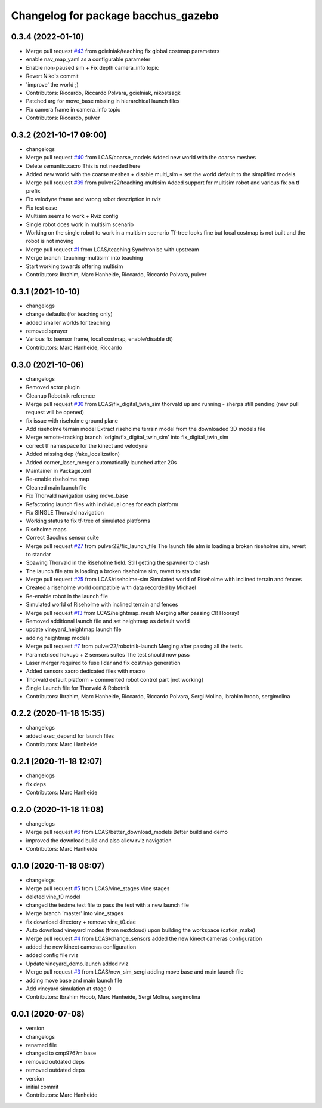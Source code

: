 ^^^^^^^^^^^^^^^^^^^^^^^^^^^^^^^^^^^^
Changelog for package bacchus_gazebo
^^^^^^^^^^^^^^^^^^^^^^^^^^^^^^^^^^^^

0.3.4 (2022-01-10)
------------------
* Merge pull request `#43 <https://github.com/LCAS/bacchus_lcas/issues/43>`_ from gcielniak/teaching
  fix global costmap parameters
* enable nav_map_yaml as a configurable parameter
* Enable non-paused sim + Fix depth camera_info topic
* Revert Niko's commit
* 'improve' the world ;)
* Contributors: Riccardo, Riccardo Polvara, gcielniak, nikostsagk

* Patched arg for move_base missing in hierarchical launch files
* Fix camera frame in camera_info topic
* Contributors: Riccardo, pulver

0.3.2 (2021-10-17 09:00)
------------------------
* changelogs
* Merge pull request `#40 <https://github.com/LCAS/bacchus_lcas/issues/40>`_ from LCAS/coarse_models
  Added new world with the coarse meshes
* Delete semantic.xacro
  This is not needed here
* Added new world with the coarse meshes
  + disable multi_sim + set the world default to the simplified models.
* Merge pull request `#39 <https://github.com/LCAS/bacchus_lcas/issues/39>`_ from pulver22/teaching-multisim
  Added support for multisim robot and various fix on tf prefix
* Fix velodyne frame and wrong robot description in rviz
* Fix test case
* Multisim seems to work + Rviz config
* Single robot does work in multisim scenario
* Working on the single robot to work in a multisim scenario
  Tf-tree looks fine but local costmap is not built and the robot is not moving
* Merge pull request `#1 <https://github.com/LCAS/bacchus_lcas/issues/1>`_ from LCAS/teaching
  Synchronise with upstream
* Merge branch 'teaching-multisim' into teaching
* Start working towards offering multisim
* Contributors: Ibrahim, Marc Hanheide, Riccardo, Riccardo Polvara, pulver

0.3.1 (2021-10-10)
------------------
* changelogs
* change defaults (for teaching only)
* added smaller worlds for teaching
* removed sprayer
* Various fix (sensor frame, local costmap, enable/disable dt)
* Contributors: Marc Hanheide, Riccardo

0.3.0 (2021-10-06)
------------------
* changelogs
* Removed actor plugin
* Cleanup Robotnik reference
* Merge pull request `#30 <https://github.com/LCAS/bacchus_lcas/issues/30>`_ from LCAS/fix_digital_twin_sim
  thorvald up and running - sherpa still pending (new pull request will be opened)
* fix issue with riseholme ground plane
* Add riseholme terrain model
  Extract riseholme terrain model from the downloaded 3D models file
* Merge remote-tracking branch 'origin/fix_digital_twin_sim' into fix_digital_twin_sim
* correct tf namespace for the kinect and velodyne
* Added missing dep (fake_localization)
* Added corner_laser_merger automatically launched after 20s
* Maintainer in Package.xml
* Re-enable riseholme map
* Cleaned main launch file
* Fix Thorvald navigation using move_base
* Refactoring launch files with individual ones for each platform
* Fix SINGLE Thorvald navigation
* Working status to fix tf-tree of simulated platforms
* Riseholme maps
* Correct Bacchus sensor suite
* Merge pull request `#27 <https://github.com/LCAS/bacchus_lcas/issues/27>`_ from pulver22/fix_launch_file
  The launch file atm is loading a broken riseholme sim, revert to standar
* Spawing Thorvald in the Riseholme field.
  Still getting the spawner to crash
* The launch file atm is loading a broken riseholme sim, revert to standar
* Merge pull request `#25 <https://github.com/LCAS/bacchus_lcas/issues/25>`_ from LCAS/riseholme-sim
  Simulated world of Riseholme with inclined terrain and fences
* Created a riseholme world compatible with data recorded by Michael
* Re-enable robot in the launch file
* Simulated world of Riseholme with inclined terrain and fences
* Merge pull request `#13 <https://github.com/LCAS/bacchus_lcas/issues/13>`_ from LCAS/heightmap_mesh
  Merging after passing CI! Hooray!
* Removed additional launch file and set heightmap as default world
* update vineyard_heightmap launch file
* adding heightmap models
* Merge pull request `#7 <https://github.com/LCAS/bacchus_lcas/issues/7>`_ from pulver22/robotnik-launch
  Merging after passing all the tests.
* Parametrised hokuyo + 2 sensors suites
  The test should now pass
* Laser merger required to fuse lidar and fix costmap generation
* Added sensors xacro dedicated files with macro
* Thorvald default platform + commented robot control part [not working]
* Single Launch file for Thorvald & Robotnik
* Contributors: Ibrahim, Marc Hanheide, Riccardo, Riccardo Polvara, Sergi Molina, ibrahim hroob, sergimolina

0.2.2 (2020-11-18 15:35)
------------------------
* changelogs
* added exec_depend for launch files
* Contributors: Marc Hanheide

0.2.1 (2020-11-18 12:07)
------------------------
* changelogs
* fix deps
* Contributors: Marc Hanheide

0.2.0 (2020-11-18 11:08)
------------------------
* changelogs
* Merge pull request `#6 <https://github.com/LCAS/bacchus_lcas/issues/6>`_ from LCAS/better_download_models
  Better build and demo
* improved the download build and also allow rviz navigation
* Contributors: Marc Hanheide

0.1.0 (2020-11-18 08:07)
------------------------
* changelogs
* Merge pull request `#5 <https://github.com/LCAS/bacchus_lcas/issues/5>`_ from LCAS/vine_stages
  Vine stages
* deleted vine_t0 model
* changed the testme.test file to pass the test with a new launch file
* Merge branch 'master' into vine_stages
* fix download directory + remove vine_t0.dae
* Auto download vineyard modes (from nextcloud) upon building the workspace (catkin_make)
* Merge pull request `#4 <https://github.com/LCAS/bacchus_lcas/issues/4>`_ from LCAS/change_sensors
  added the new kinect cameras configuration
* added the new kinect cameras configuration
* added config file rviz
* Update vineyard_demo.launch
  added rviz
* Merge pull request `#3 <https://github.com/LCAS/bacchus_lcas/issues/3>`_ from LCAS/new_sim_sergi
  adding move base and main launch file
* adding move base and main launch file
* Add vineyard simulation at stage 0
* Contributors: Ibrahim Hroob, Marc Hanheide, Sergi Molina, sergimolina

0.0.1 (2020-07-08)
------------------
* version
* changelogs
* renamed file
* changed to cmp9767m base
* removed outdated deps
* removed outdated deps
* version
* initial commit
* Contributors: Marc Hanheide
